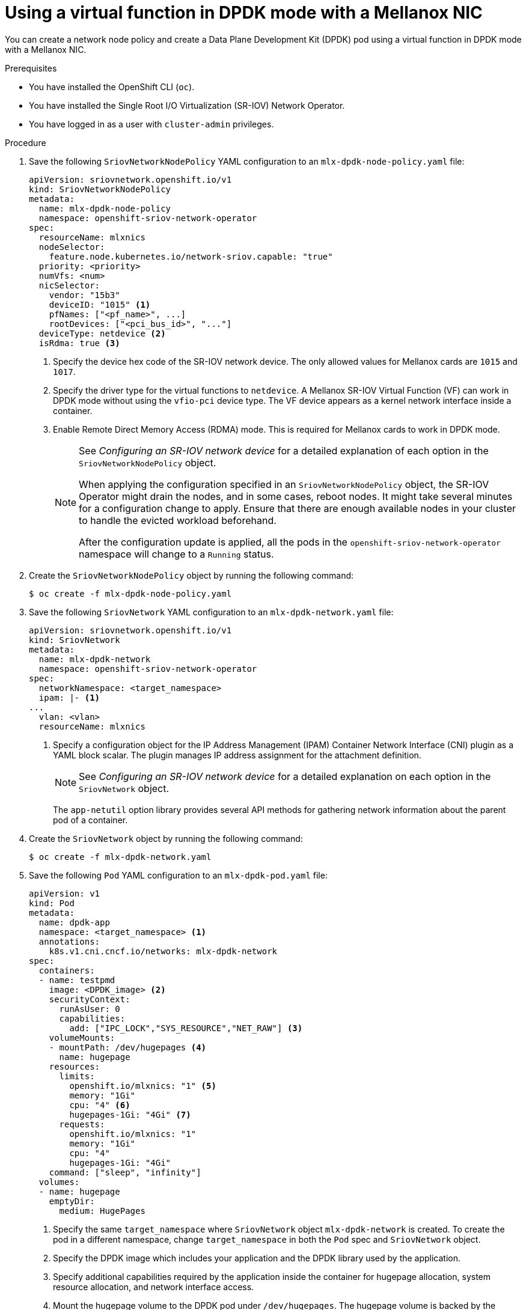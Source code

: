 // Module included in the following assemblies:
//
// * networking/hardware_networks/using-dpdk-and-rdma.adoc

:_content-type: PROCEDURE
[id="example-vf-use-in-dpdk-mode-mellanox_{context}"]
= Using a virtual function in DPDK mode with a Mellanox NIC

You can create a network node policy and create a Data Plane Development Kit (DPDK) pod using a virtual function in DPDK mode with a Mellanox NIC.

.Prerequisites

* You have installed the OpenShift CLI (`oc`).
* You have installed the Single Root I/O Virtualization (SR-IOV) Network Operator.
* You have logged in as a user with `cluster-admin` privileges.

.Procedure

. Save the following `SriovNetworkNodePolicy` YAML configuration to an `mlx-dpdk-node-policy.yaml` file:
+
[source,yaml]
----
apiVersion: sriovnetwork.openshift.io/v1
kind: SriovNetworkNodePolicy
metadata:
  name: mlx-dpdk-node-policy
  namespace: openshift-sriov-network-operator
spec:
  resourceName: mlxnics
  nodeSelector:
    feature.node.kubernetes.io/network-sriov.capable: "true"
  priority: <priority>
  numVfs: <num>
  nicSelector:
    vendor: "15b3"
    deviceID: "1015" <1>
    pfNames: ["<pf_name>", ...]
    rootDevices: ["<pci_bus_id>", "..."]
  deviceType: netdevice <2>
  isRdma: true <3>
----
<1> Specify the device hex code of the SR-IOV network device. The only allowed values for Mellanox cards are `1015` and `1017`.
<2> Specify the driver type for the virtual functions to `netdevice`. A Mellanox SR-IOV Virtual Function (VF) can work in DPDK mode without using the `vfio-pci` device type. The VF device appears as a kernel network interface inside a container.
<3> Enable Remote Direct Memory Access (RDMA) mode. This is required for Mellanox cards to work in DPDK mode.
+
[NOTE]
=====
See _Configuring an SR-IOV network device_ for a detailed explanation of each option in the `SriovNetworkNodePolicy` object.

When applying the configuration specified in an `SriovNetworkNodePolicy` object, the SR-IOV Operator might drain the nodes, and in some cases, reboot nodes.
It might take several minutes for a configuration change to apply.
Ensure that there are enough available nodes in your cluster to handle the evicted workload beforehand.

After the configuration update is applied, all the pods in the `openshift-sriov-network-operator` namespace will change to a `Running` status.
=====

. Create the `SriovNetworkNodePolicy` object by running the following command:
+
[source,terminal]
----
$ oc create -f mlx-dpdk-node-policy.yaml
----

. Save the following `SriovNetwork` YAML configuration to an `mlx-dpdk-network.yaml` file:
+
[source,yaml]
----
apiVersion: sriovnetwork.openshift.io/v1
kind: SriovNetwork
metadata:
  name: mlx-dpdk-network
  namespace: openshift-sriov-network-operator
spec:
  networkNamespace: <target_namespace>
  ipam: |- <1>
...
  vlan: <vlan>
  resourceName: mlxnics
----
<1> Specify a configuration object for the IP Address Management (IPAM) Container Network Interface (CNI) plugin as a YAML block scalar. The plugin manages IP address assignment for the attachment definition.
+
[NOTE]
=====
See _Configuring an SR-IOV network device_ for a detailed explanation on each option in the `SriovNetwork` object.
=====
+
The `app-netutil` option library provides several API methods for gathering network information about the parent pod of a container.

. Create the `SriovNetwork` object by running the following command:
+
[source,terminal]
----
$ oc create -f mlx-dpdk-network.yaml
----
. Save the following `Pod` YAML configuration to an `mlx-dpdk-pod.yaml` file:

+
[source,yaml]
----
apiVersion: v1
kind: Pod
metadata:
  name: dpdk-app
  namespace: <target_namespace> <1>
  annotations:
    k8s.v1.cni.cncf.io/networks: mlx-dpdk-network
spec:
  containers:
  - name: testpmd
    image: <DPDK_image> <2>
    securityContext:
      runAsUser: 0
      capabilities:
        add: ["IPC_LOCK","SYS_RESOURCE","NET_RAW"] <3>
    volumeMounts:
    - mountPath: /dev/hugepages <4>
      name: hugepage
    resources:
      limits:
        openshift.io/mlxnics: "1" <5>
        memory: "1Gi"
        cpu: "4" <6>
        hugepages-1Gi: "4Gi" <7>
      requests:
        openshift.io/mlxnics: "1"
        memory: "1Gi"
        cpu: "4"
        hugepages-1Gi: "4Gi"
    command: ["sleep", "infinity"]
  volumes:
  - name: hugepage
    emptyDir:
      medium: HugePages
----
<1> Specify the same `target_namespace` where `SriovNetwork` object `mlx-dpdk-network` is created. To create the pod in a different namespace, change `target_namespace` in both the `Pod` spec and `SriovNetwork` object.
<2> Specify the DPDK image which includes your application and the DPDK library used by the application.
<3> Specify additional capabilities required by the application inside the container for hugepage allocation, system resource allocation, and network interface access.
<4> Mount the hugepage volume to the DPDK pod under `/dev/hugepages`. The hugepage volume is backed by the `emptyDir` volume type with the medium being `Hugepages`.
<5> Optional: Specify the number of DPDK devices allocated for the DPDK pod. If not explicitly specified, this resource request and limit is automatically added by the SR-IOV network resource injector. The SR-IOV network resource injector is an admission controller component managed by SR-IOV Operator. It is enabled by default and can be disabled by setting the `enableInjector` option to `false` in the default `SriovOperatorConfig` CR.
<6> Specify the number of CPUs. The DPDK pod usually requires that exclusive CPUs be allocated from the kubelet. To do this, set the CPU Manager policy to `static` and create a pod with `Guaranteed` Quality of Service (QoS).
<7> Specify hugepage size `hugepages-1Gi` or `hugepages-2Mi` and the quantity of hugepages that will be allocated to the DPDK pod. Configure `2Mi` and `1Gi` hugepages separately. Configuring `1Gi` hugepages requires adding kernel arguments to Nodes.

. Create the DPDK pod by running the following command:
+
[source,terminal]
----
$ oc create -f mlx-dpdk-pod.yaml
----
